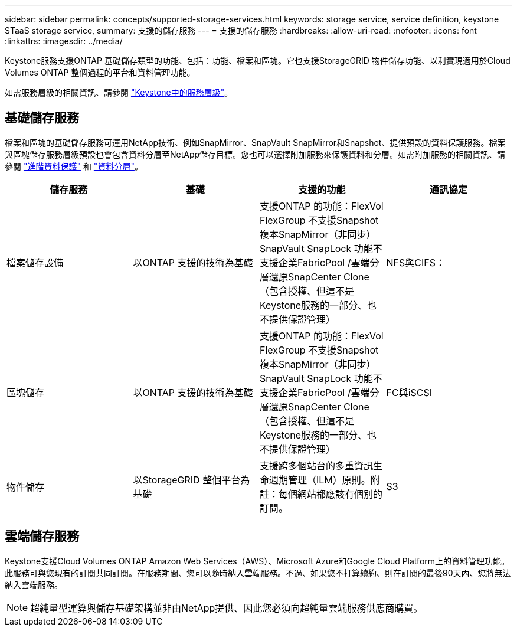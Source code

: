 ---
sidebar: sidebar 
permalink: concepts/supported-storage-services.html 
keywords: storage service, service definition, keystone STaaS storage service, 
summary: 支援的儲存服務 
---
= 支援的儲存服務
:hardbreaks:
:allow-uri-read: 
:nofooter: 
:icons: font
:linkattrs: 
:imagesdir: ../media/


[role="lead"]
Keystone服務支援ONTAP 基礎儲存類型的功能、包括：功能、檔案和區塊。它也支援StorageGRID 物件儲存功能、以利實現適用於Cloud Volumes ONTAP 整個過程的平台和資料管理功能。

如需服務層級的相關資訊、請參閱 link:../concepts/service-levels.html["Keystone中的服務層級"]。



== 基礎儲存服務

檔案和區塊的基礎儲存服務可運用NetApp技術、例如SnapMirror、SnapVault SnapMirror和Snapshot、提供預設的資料保護服務。檔案與區塊儲存服務層級預設也會包含資料分層至NetApp儲存目標。您也可以選擇附加服務來保護資料和分層。如需附加服務的相關資訊、請參閱 link:../concepts/adp.html["進階資料保護"] 和 link:../concepts/data-tiering.html["資料分層"]。

|===
| 儲存服務 | 基礎 | 支援的功能 | 通訊協定 


 a| 
檔案儲存設備
| 以ONTAP 支援的技術為基礎 | 支援ONTAP 的功能：FlexVol FlexGroup 不支援Snapshot複本SnapMirror（非同步）SnapVault SnapLock 功能不支援企業FabricPool /雲端分層還原SnapCenter Clone（包含授權、但這不是Keystone服務的一部分、也不提供保證管理） | NFS與CIFS： 


 a| 
區塊儲存
| 以ONTAP 支援的技術為基礎 | 支援ONTAP 的功能：FlexVol FlexGroup 不支援Snapshot複本SnapMirror（非同步）SnapVault SnapLock 功能不支援企業FabricPool /雲端分層還原SnapCenter Clone（包含授權、但這不是Keystone服務的一部分、也不提供保證管理） | FC與iSCSI 


 a| 
物件儲存
| 以StorageGRID 整個平台為基礎 | 支援跨多個站台的多重資訊生命週期管理（ILM）原則。附註：每個網站都應該有個別的訂閱。 | S3 
|===


== 雲端儲存服務

Keystone支援Cloud Volumes ONTAP Amazon Web Services（AWS）、Microsoft Azure和Google Cloud Platform上的資料管理功能。此服務可與您現有的訂閱共同訂閱。在服務期間、您可以隨時納入雲端服務。不過、如果您不打算續約、則在訂閱的最後90天內、您將無法納入雲端服務。


NOTE: 超純量型運算與儲存基礎架構並非由NetApp提供、因此您必須向超純量雲端服務供應商購買。
